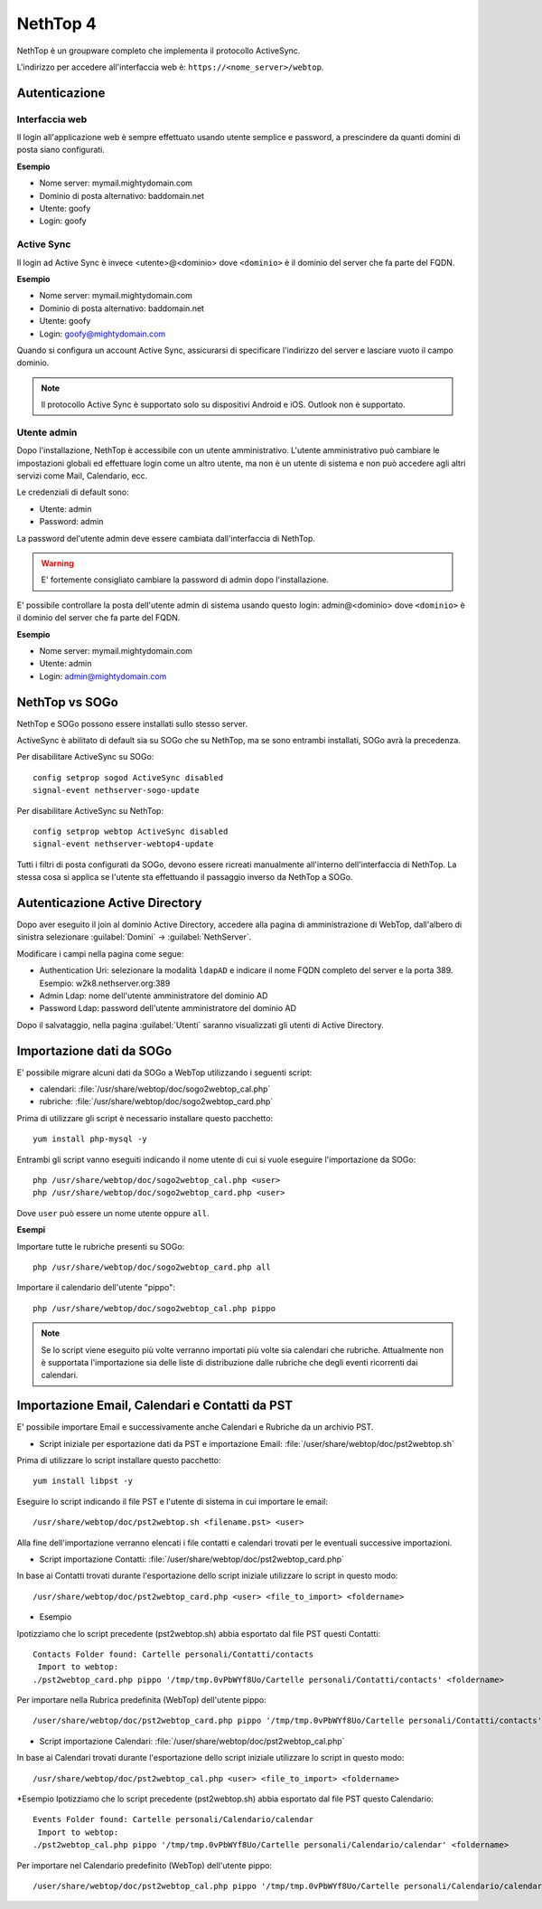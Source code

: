 =========
NethTop 4
=========

NethTop è un groupware completo che implementa il protocollo ActiveSync.

L'indirizzo per accedere all'interfaccia web è: ``https://<nome_server>/webtop``.

Autenticazione
==============

Interfaccia web
---------------

Il login all'applicazione web è sempre
effettuato usando utente semplice e password, a prescindere da quanti domini di posta siano configurati.

**Esempio**

* Nome server: mymail.mightydomain.com
* Dominio di posta alternativo: baddomain.net
* Utente: goofy
* Login: goofy

Active Sync
-----------

Il login ad Active Sync è invece <utente>@<dominio> dove ``<dominio>`` è il dominio del server che fa parte del FQDN.

**Esempio**

* Nome server: mymail.mightydomain.com
* Dominio di posta alternativo: baddomain.net
* Utente: goofy
* Login: goofy@mightydomain.com

Quando si configura un account Active Sync, assicurarsi di specificare l'indirizzo del server
e lasciare vuoto il campo dominio.

.. note::
   Il protocollo Active Sync è supportato solo su dispositivi Android e iOS.
   Outlook non è supportato.
   

.. _webtop_admin-section:

Utente admin
------------

Dopo l'installazione, NethTop è accessibile con un utente amministrativo.
L'utente amministrativo può cambiare le impostazioni globali ed effettuare login come un altro utente,
ma non è un utente di sistema e non può accedere agli altri servizi come Mail, Calendario, ecc.

Le credenziali di default sono:

* Utente: admin
* Password: admin

La password del'utente admin deve essere cambiata dall'interfaccia di NethTop.

.. warning::
   E' fortemente consigliato cambiare la password di admin dopo l'installazione.

E' possibile controllare la posta dell'utente admin di sistema usando questo login: 
admin@<dominio> dove ``<dominio>`` è il dominio del server che fa parte del FQDN.

**Esempio**

* Nome server: mymail.mightydomain.com
* Utente: admin
* Login: admin@mightydomain.com

NethTop vs SOGo
===============

NethTop e SOGo possono essere installati sullo stesso server.

ActiveSync è abilitato di default sia su SOGo che su NethTop, ma se sono entrambi
installati, SOGo avrà la precedenza.

Per disabilitare ActiveSync su SOGo: ::

  config setprop sogod ActiveSync disabled
  signal-event nethserver-sogo-update

Per disabilitare ActiveSync su NethTop: ::

  config setprop webtop ActiveSync disabled
  signal-event nethserver-webtop4-update

 
Tutti i filtri di posta configurati da SOGo, devono essere ricreati manualmente all'interno
dell'interfaccia di NethTop.
La stessa cosa si applica se l'utente sta effettuando il passaggio inverso da NethTop a SOGo.

Autenticazione Active Directory
===============================

Dopo aver eseguito il join al dominio Active Directory, accedere alla pagina di amministrazione
di WebTop, dall'albero di sinistra selezionare :guilabel:`Domini` -> :guilabel:`NethServer`.

Modificare i campi nella pagina come segue:

* Authentication Uri: selezionare la modalità ``ldapAD`` e indicare il nome FQDN completo del server e la porta 389.
  Esempio: w2k8.nethserver.org:389

* Admin Ldap: nome dell'utente amministratore del dominio AD

* Password Ldap: password dell'utente amministratore del dominio AD

Dopo il salvataggio, nella pagina :guilabel:`Utenti` saranno visualizzati gli utenti di Active Directory.


Importazione dati da SOGo
=========================

E' possibile migrare alcuni dati da SOGo a WebTop utilizzando i seguenti script:

* calendari: :file:`/usr/share/webtop/doc/sogo2webtop_cal.php`
* rubriche: :file:`/usr/share/webtop/doc/sogo2webtop_card.php`

Prima di utilizzare gli script è necessario installare questo pacchetto: ::

  yum install php-mysql -y


Entrambi gli script vanno eseguiti indicando il nome utente di cui si vuole eseguire l'importazione da SOGo: :: 
 
  php /usr/share/webtop/doc/sogo2webtop_cal.php <user>
  php /usr/share/webtop/doc/sogo2webtop_card.php <user>

Dove ``user`` può essere un nome utente oppure ``all``.

**Esempi**

Importare tutte le rubriche presenti su SOGo: ::

  php /usr/share/webtop/doc/sogo2webtop_card.php all

Importare il calendario dell'utente "pippo": ::
 
  php /usr/share/webtop/doc/sogo2webtop_cal.php pippo


.. note::
   Se lo script viene eseguito più volte verranno importati più volte sia calendari che rubriche.
   Attualmente non è supportata l'importazione sia delle liste di distribuzione dalle 
   rubriche che degli eventi ricorrenti dai calendari.

Importazione Email, Calendari e Contatti da PST
===============================================

E' possibile importare Email e successivamente anche Calendari e Rubriche da un archivio PST.

* Script iniziale per esportazione dati da PST e importazione Email: :file:`/user/share/webtop/doc/pst2webtop.sh`

Prima di utilizzare lo script installare questo pacchetto: ::

   yum install libpst -y

Eseguire lo script indicando il file PST e l'utente di sistema in cui importare le email: ::

   /usr/share/webtop/doc/pst2webtop.sh <filename.pst> <user>
   
Alla fine dell'importazione verranno elencati i file contatti e calendari trovati per le eventuali successive importazioni.

* Script importazione Contatti: :file:`/user/share/webtop/doc/pst2webtop_card.php`

In base ai Contatti trovati durante l'esportazione dello script iniziale utilizzare lo script in questo modo: ::

   /usr/share/webtop/doc/pst2webtop_card.php <user> <file_to_import> <foldername>
   
* Esempio
Ipotizziamo che lo script precedente (pst2webtop.sh) abbia esportato dal file PST questi Contatti: ::

   Contacts Folder found: Cartelle personali/Contatti/contacts
    Import to webtop:
   ./pst2webtop_card.php pippo '/tmp/tmp.0vPbWYf8Uo/Cartelle personali/Contatti/contacts' <foldername>
   
Per importare nella Rubrica predefinita (WebTop) dell'utente pippo: ::

   /user/share/webtop/doc/pst2webtop_card.php pippo '/tmp/tmp.0vPbWYf8Uo/Cartelle personali/Contatti/contacts' WebTop
   
* Script importazione Calendari: :file:`/user/share/webtop/doc/pst2webtop_cal.php`

In base ai Calendari trovati durante l'esportazione dello script iniziale utilizzare lo script in questo modo: ::

   /usr/share/webtop/doc/pst2webtop_cal.php <user> <file_to_import> <foldername>
   
*Esempio
Ipotizziamo che lo script precedente (pst2webtop.sh) abbia esportato dal file PST questo Calendario: ::

   Events Folder found: Cartelle personali/Calendario/calendar
    Import to webtop:
   ./pst2webtop_cal.php pippo '/tmp/tmp.0vPbWYf8Uo/Cartelle personali/Calendario/calendar' <foldername>
   
Per importare nel Calendario predefinito (WebTop) dell'utente pippo: ::

   /user/share/webtop/doc/pst2webtop_cal.php pippo '/tmp/tmp.0vPbWYf8Uo/Cartelle personali/Calendario/calendar' WebTop
